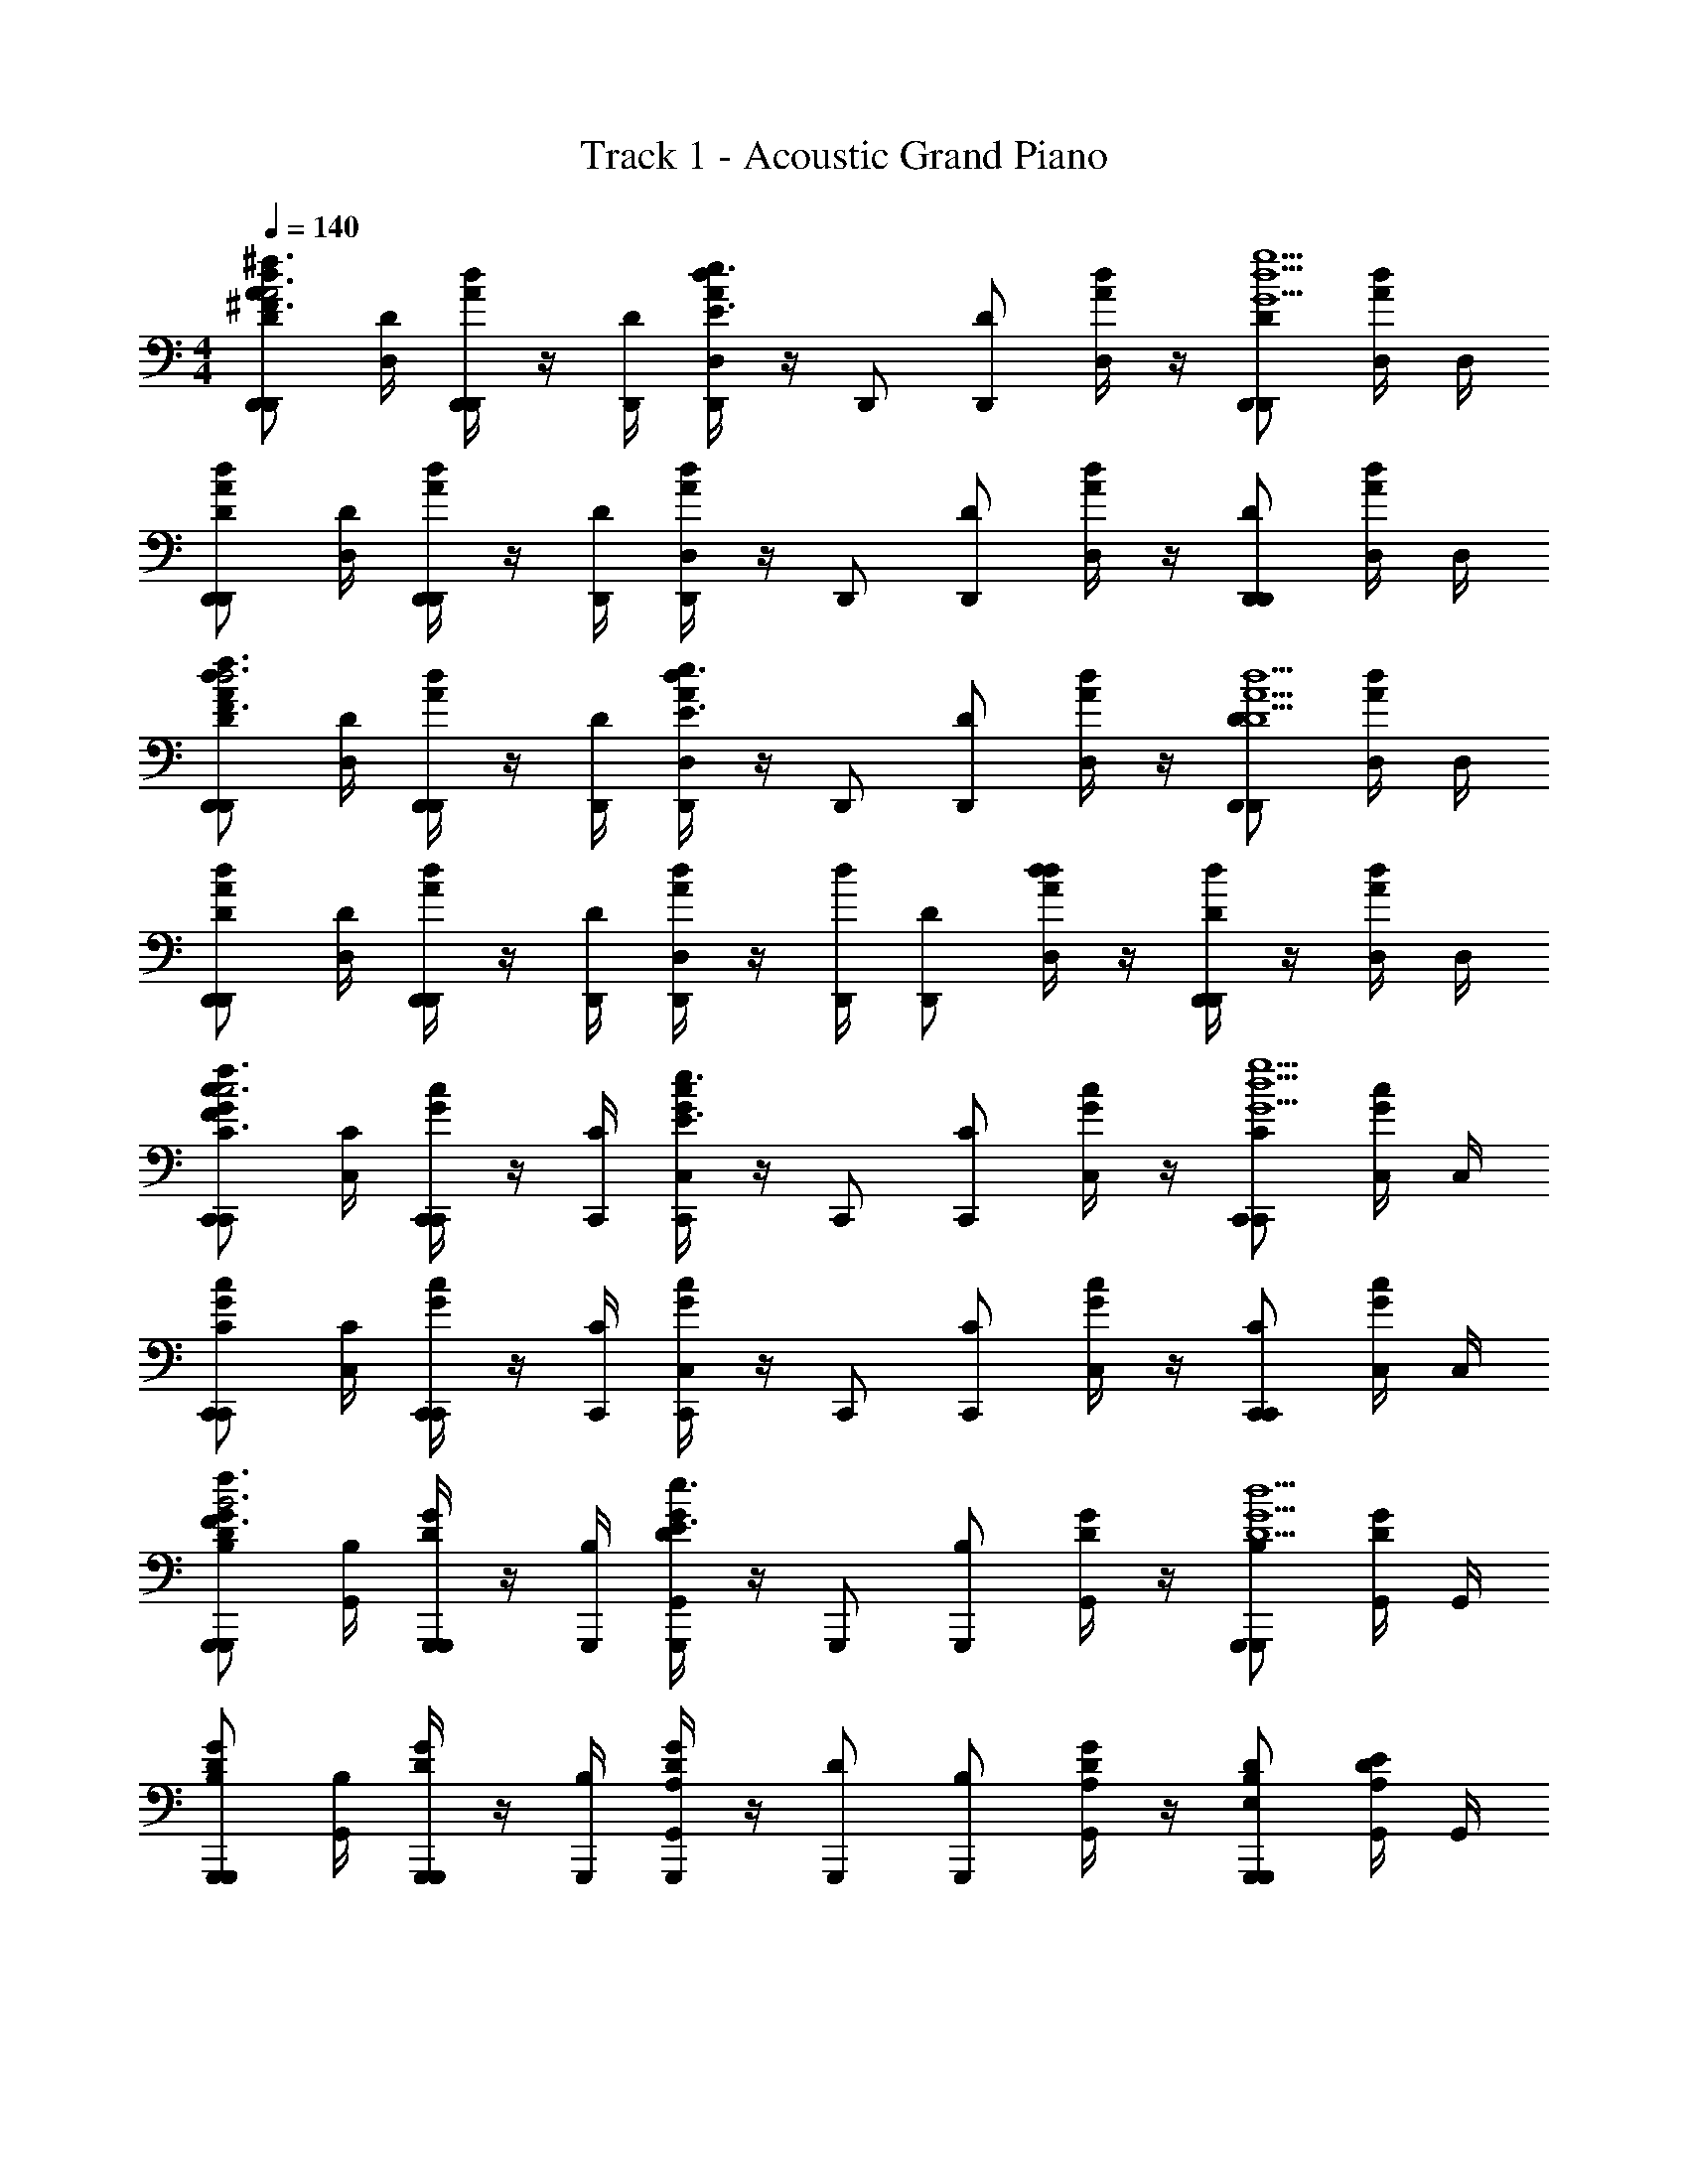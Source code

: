 X: 1
T: Track 1 - Acoustic Grand Piano
Z: ABC Generated by Starbound Composer v0.8.6
L: 1/4
M: 4/4
Q: 1/4=140
K: C
[D,,/D,,/A/d/D/^F3/^f3/A3] [D,/4D/] [D,,/4D,,/A/d/] z/4 [D,,/4D/] [D,/4D,,/d/A/E3/e3/] z/4 [z/4D,,/] [z/4D,,/D/] [D,/4A/d/] z/4 [D,,/D/D,,d5g5G5] [D,/4A/d/] D,/4 
[D,,/D,,/A/d/D/] [D,/4D/] [D,,/4D,,/d/A/] z/4 [D,,/4D/] [D,/4D,,/d/A/] z/4 [z/4D,,/] [z/4D,,/D/] [D,/4d/A/] z/4 [D,,/D/D,,] [D,/4d/A/] D,/4 
[D,,/D,,/A/d/D/F3/f3/d3] [D,/4D/] [D,,/4D,,/A/d/] z/4 [D,,/4D/] [D,/4D,,/A/d/E3/e3/] z/4 [z/4D,,/] [z/4D,,/D/] [D,/4d/A/] z/4 [D,,/D/D,,d5D5A5] [D,/4A/d/] D,/4 
[D,,/D,,/d/A/D/] [D,/4D/] [D,,/4D,,/A/d/] z/4 [D,,/4D/] [D,/4D,,/A/d/] z/4 [d/4D,,/] [z/4D,,/D/] [d/4D,/4d/A/] z/4 [d/4D,,/D/D,,] z/4 [D,/4A/d/] D,/4 
[C,,/C,,/c/G/C/f3/F3/c3] [C,/4C/] [C,,/4C,,/c/G/] z/4 [C,,/4C/] [C,/4C,,/c/G/E3/e3/] z/4 [z/4C,,/] [z/4C,,/C/] [C,/4c/G/] z/4 [C,,/C/C,,g5G5d5] [C,/4G/c/] C,/4 
[C,,/C,,/G/c/C/] [C,/4C/] [C,,/4C,,/c/G/] z/4 [C,,/4C/] [C,/4C,,/G/c/] z/4 [z/4C,,/] [z/4C,,/C/] [C,/4G/c/] z/4 [C,,/C/C,,] [C,/4c/G/] C,/4 
[G,,,/G,,,/D/G/B,/f3/F3/B3] [G,,/4B,/] [G,,,/4G,,,/D/G/] z/4 [G,,,/4B,/] [G,,/4G,,,/D/G/e3/E3/] z/4 [z/4G,,,/] [z/4G,,,/B,/] [G,,/4D/G/] z/4 [G,,,/B,/G,,,d5D5G5] [G,,/4D/G/] G,,/4 
[G,,,/G,,,/D/G/B,/] [G,,/4B,/] [G,,,/4G,,,/D/G/] z/4 [G,,,/4B,/] [G,,/4G,,,/A,/D/G/] z/4 [z/4D/G,,,/] [z/4G,,,/B,/] [G,,/4A,/D/G/] z/4 [D/G,,,/B,/G,,,E,] [G,,/4E/D/A,/] G,,/4 
[D,,/A/D,,/D/A,/D,/F3/f3/A3] [D,/4D,/] [D,,/4D,,/d/A,/D/] z/4 [D,,/4D,/] [D,/4D,,/a/D/A,/e3/E3/] z/4 [z/4D,,/] [z/4D,,/A/D,/] [D,/4A,/D/] z/4 [d/D,,/D,/D,,G5d5g5] [D,/4a/D/A,/] D,/4 
[D,,/A/D,,/A,/D/D,/] [D,/4D,/] [D,,/4D,,/d/A,/D/] z/4 [D,,/4D,/] [D,/4D,,/a/A,/D/] z/4 [z/4D,,/] [z/4D,,/A/D,/] [D,/4A,/D/] z/4 [d/D,,/D,/D,,] [D,/4a/D/A,/] D,/4 
[D,,/A/D,,/A,/D/D,/f3/F3/d3] [D,/4D,/] [D,,/4D,,/d/A,/D/] z/4 [D,,/4D,/] [D,/4D,,/a/A,/D/e3/E3/] z/4 [z/4D,,/] [z/4D,,/A/D,/] [D,/4A,/D/] z/4 [d/D,,/D,/D,,d39/8A5D5] [D,/4a/D/A,/] D,/4 
[D,,/A/D,,/A,/D/D,/] [D,/4D,/] [D,,/4D,,/d/A,/D/] z/4 [D,,/4D,/] [D,/4D,,/a/A,/D/] z/4 [z/4D,,/] [z/4D,,/A/D,/] [D,/4A,/D/] z/4 [d/D,,/D,/D,,] [D,/4a/D/A,/] D,/4 
[C,,/G/C,,/G,/C/C,/f3/F3/c3] [C,/4C,/] [C,,/4C,,/c/G,/C/] z/4 [C,,/4C,/] [C,/4C,,/g/G,/C/e3/E3/] z/4 [z/4C,,/] [z/4C,,/G/C,/] [C,/4G,/C/] z/4 [c/C,,/C,/C,,g5G5d5] [C,/4g/C/G,/] C,/4 
[C,,/G/C,,/G,/C/C,/] [C,/4C,/] [C,,/4C,,/c/G,/C/] z/4 [C,,/4C,/] [C,/4C,,/g/G,/C/] z/4 [z/4C,,/] [z/4C,,/G/C,/] [C,/4G,/C/] z/4 [c/C,,/C,/C,,] [C,/4g/C/G,/] C,/4 
[G,,,/D/G,,,/G,/D/D,/f3/F3/B3] [G,,/4D,/] [G,,,/4G,,,/G/G,/D/] z/4 [G,,,/4D,/] [G,,/4G,,,/d/G,/D/e3/E3/] z/4 [z/4G,,,/] [z/4G,,,/D/D,/] [G,,/4G,/D/] z/4 [G,,,/D,/G,,,Gd5G5D5] [G,,/4G,/D/] G,,/4 
[G,,,/D/G,,,/G,/D/D,/] [G,,/4D,/] [G,,,/4G,,,/G/G,/D/] z/4 [G,,,/4D,/] [G,,/4G,,,/d/D/G,/] G,,/4 [z/4G,,,/] [z/4G,,,/D/D,/] [G,,/4G,/D/] z/4 [G/G,,,/D,/G,,,] [G,,/4d/D/G,/] G,,/4 
[D,,/d/A/D,,/A,/^F,/D,/C3/c3/] [z/4D,,/D,/] [d/A/A,/F,/] D,/4 [D,,/A/d/D,,/A,/F,/D,/D3/d3/] [z/4D,,/D,/] [d/A/A,/F,/] [z/4D,] [D,,/D,,/A,AAdF,A,] [D,,/D,/] 
[^D,,/d/_B/D,,/_B,/G,/^D,/c3/C3/] [z/4D,,/D,/] [B/d/G,/B,/] D,/4 [D,,/B/d/D,,/G,/B,/D,/d3/D3/] [z/4D,,/D,/] [B/d/G,/B,/] [z/4D,] [D,,/D,,/GgBdG,B,] [D,,/D,/] 
[=D,,/d/A/D,,/A,/F,/=D,/F3/f3/] [z/4D,,/D,/] [A/d/F,/A,/] D,/4 [D,,/A/d/D,,/F,/A,/D,/D3/d3/] [z/4D,,/D,/] [A/d/F,/A,/] [z/4D,] [D,,/D,,/A,AAdF,A,] [D,,/D,/] 
[^D,,/d/B/D,,/G,/B,/^D,/c3/C3/] [z/4D,,/D,/] [B/d/B,/G,/] D,/4 [D,,/B/d/D,,/G,/B,/D,/d5/D5/] [z/4D,,/D,/] [B/d/B,/G,/] [z/4D,] [D,,/D,,/BdG,B,] [D,,/D,/] 
[=D,,/d/A/D,,/A,/F,/=D,/C3/c3/] [z/4D,,/D,/] [A/d/A,/F,/] D,/4 [D,,/A/d/D,,/F,/A,/D,/d3/D3/] [z/4D,,/D,/] [A/d/A,/F,/] [z/4D,] [D,,/D,,/AA,AdF,A,] [D,,/D,/] 
[^D,,/d/B/D,,/B,/G,/^D,/c3/C3/] [z/4D,,/D,/] [B/d/B,/G,/] D,/4 [D,,/B/d/D,,/G,/B,/D,/d3/D3/] [z/4D,,/D,/] [B/d/B,/G,/] [z/4D,] [D,,/D,,/gGBdG,B,] [D,,/D,/] 
[=D,,/d/A/D,,/A,/F,/=D,/f3/F3/] [z/4D,,/D,/] [A/d/A,/F,/] D,/4 [D,,/A/d/D,,/F,/A,/D,/a3/A3/] [z/4D,,/D,/] [A/d/A,/F,/] [z/4D,] [D,,/D,,/AA,AdF,A,] [D,,/D,/] 
[^D,,/d/B/D,,/B,/G,/^D,/c3/C3/] [z/4D,,/D,/] [B/d/B,/G,/] D,/4 [D,,/4D,,/B/d/G,/B,/D,/d5/D5/] z/4 [z/4D,,/D,,/] [z/4B/d/D,/G,/B,/] [z/4D,,/] [z/4D,] [z/4D,,/D,,/BdG,B,] [z/4D,/] [D,,/D,,/] 
[=D,,/d/A/D,,/A,/F,/=D,/c3/C3/] [D,/4D,,/] [z/4A/d/A,/F,/] [z/4D,,/] [z/4D,/] [D,/4D,,/A/d/A,/F,/d3/D3/] z/4 [z/4D,,/D,,/] [z/4A/d/A,/F,/] D,/4 D,/4 [D,,/D,,/AA,AdF,A,D,] [D,/4D,,/] D,/4 
[^D,,/d/B/D,,/B,/G,/^D,/c3/C3/] [D,/4D,,/] [z/4B/d/B,/G,/] [z/4D,,/] [z/4D,/] [D,/4D,,/B/d/G,/B,/d3/D3/] z/4 [z/4D,,/D,,/] [z/4B/d/B,/G,/] D,/4 D,/4 [D,,/D,,/gGBdG,B,D,] [D,/4D,,/] D,/4 
[=D,,/d/A/D,,/A,/F,/=D,/f3/F3/] [D,/4D,,/] [z/4A/d/A,/F,/] [z/4D,,/] [z/4D,/] [D,/4D,,/A/d/A,/F,/D3/d3/] z/4 [z/4D,,/D,,/] [z/4A/d/A,/F,/] D,/4 D,/4 [D,,/D,,/AA,AdF,A,D,] [D,/4D,,/] D,/4 
[^D,,/d/B/D,,/B,/G,/^D,/c3/C3/] [D,/4D,,/] [z/4B/d/B,/G,/] [z/4D,,/] [z/4D,/] [D,/4D,,/B/d/B,/G,/D5/d5/] z/4 [z/4D,,/D,,/] [z/4B/d/B,/G,/] D,/4 D,/4 [D,,/D,,/BdG,B,D,] [D,/4D,,/] D,/4 
[=D,,/d/A/D,,/A,/F,/=D,/c3/C3/] [D,/4D,,/] [z/4A/d/A,/F,/] [z/4D,,/] [z/4D,/] [D,/4D,,/A/d/A,/F,/D3/d3/] z/4 [z/4D,,/D,,/] [z/4A/d/A,/F,/] D,/4 D,/4 [D,,/D,,/AA,AdF,A,D,] [D,/4D,,/] D,/4 
[^D,,/d/B/D,,/B,/G,/^D,/c3/C3/] [D,/4D,,/] [z/4B/d/B,/G,/] [z/4D,,/] [z/4D,/] [D,/4D,,/B/d/B,/G,/D3/d3/] z/4 [z/4D,,/D,,/] [z/4B/d/B,/G,/] D,/4 D,/4 [D,,/D,,/gGBdG,B,D,] [D,/4D,,/] D,/4 
[=D,,/d/A/D,,/A,/F,/=D,/f3/F3/] [D,/4D,,/] [z/4A/d/A,/F,/] [z/4D,,/] [z/4D,/] [D,/4D,,/A/d/A,/F,/A3/a3/] z/4 [z/4D,,/D,,/] [z/4A/d/A,/F,/] D,/4 D,/4 [D,,/D,,/AA,AdF,A,D,] [D,/4D,,/] D,/4 
[^D,,/d/B/D,,/B,/G,/^D,/c3/C3/] [D,/4D,,/] [z/4B/d/B,/G,/] [z/4D,,/] [z/4D,,/] [D,/4D,,/B/d/B,/G,/d5/D5/] z/4 [z/4D,,/D,,/] [z/4B/d/G,/B,/] D,/4 D,/4 [D,,/D,,BdG,B,D,] z/ 
[z/4D/G,,,/G,,,3/4=B,G,=D,3/D5d5] [z/4F/] [z/4G/G,,/G,,3/] [G,,,/4A/] [z/4d/G,,,/] [z/4A/] [z/4d/G,,/G,,,D3/G,3/B,3/D,3/] [z/4A/] [z/4G/] [z/4F/G,,,/] [G,,,/4D/G,,/G,,3/] [z/4F/] [z/4G,,,/G/G,,,/B,G,D,] [z/4A/] [G,,,/4G,,/4d/] [G,,/4A/] 
[z/4d/G,,,/G,,,3/4G,B,D,3/] [z/4A/] [z/4G/G,,/G,,3/] [G,,,/4F/] [z/4D/G,,,/A,A] [z/4F/] [z/4G/G,,/G,,,D3/B,3/G,3/D,3/] [z/4A/] [z/4d/dD] [z/4A/G,,,/] [z/4G,,,/d/G,,/G,,3/] [z/4A/] [z/4G/G,,,/^c^CG,B,D,] [z/4F/] [G,,/4G,,,/D/] [G,,/4F/] 
[z/4C/^F,,,/F,,,3/4A,F,^C,3/A,5A5] [z/4E/] [z/4F/^F,,/F,,3/] [F,,,/4A/] [z/4c/F,,,/] [z/4A/] [z/4c/F,,/F,,,C3/A,3/F,3/C,3/] [z/4A/] [z/4F/] [z/4E/F,,,/] [z/4F,,,/C/F,,/F,,3/] [z/4E/] [z/4F/F,,,/F,A,C,] [z/4A/] [F,,/4F,,,/c/] [F,,/4A/] 
[z/4c/F,,,/F,,,3/4F,A,C,3/] [z/4A/] [z/4F/F,,/F,,3/] [F,,,/4E/] [z/4C/F,,,/AA,] [z/4E/] [z/4F/F,,/F,,,F,3/A,3/C3/C,3/] [z/4A/] [z/4c/dD] [z/4A/F,,,/] [z/4F,,,/c/F,,/F,,3/] [z/4A/] [G,,,/4F/F,,,/EeA,F,C,] [z/4E/] [F,,/4F,,,/C/] [F,,/4E/] 
[z/4D/B,,,/B,,,3/4A,F,D,3/F3f3B,,7/] [z/4F/] [z/4G/B,,/] [B,,,/4A/] [z/4d/B,,,/] [z/4A/] [z/4d/B,,/B,,,F,3/A,3/D3/D,3/] [z/4A/] [z/4G/] [z/4F/B,,,/] [z/4B,,,/D/B,,/] [z/4F/] [z/4g/G/G/B,,,/F,A,D,] [z/4A/] [B,,/4B,,,/d/f3/F3/A,,4] [B,,/4F/] 
[z/4C/A,,,/A,,,3/4A,E,C,3/] [z/4E/] [z/4F/A,,/] [A,,,/4A/] [z/4E/e/c/A,,,/] [z/4A/] [z/4c/A,,/A,,,d3/D3/E,3/A,3/C3/C,3/] [z/4A/] [z/4F/] [z/4E/A,,,/] [z/4A,,,/C/A,,/] [z/4E/] [z/4C/c/F/A,,,/E,A,C,] [z/4A/] [A,,/4A,,,/c/G,,9/d5D5] [A,,/4F/] 
[z/4B,/G,,,/G,,,3/4G,B,DB,,3/] [z/4E/] [z/4F/G,,/] [G,,,/4G/] [z/4=B/G,,,/] [z/4G/] [z/4B/G,,/G,,,D3/G,3/B,3/B,,3/] [z/4G/] [z/4F/] [z/4E/G,,,/] [z/4G,,,/B,/G,,/] [z/4E/] [z/4F/G,,,/G,B,B,,] [z/4G/] [G,,/4G,,,/B/] [G,,/4G/] 
[z/4C/A,,,/E,,/A,,,3/4A,E,C] [z/4E/] [z/4A/A,/F/A,,/E,,] [A,,,/4A/] [z/4B,/B/c/A,,,/] [z/4A/] [z/4C/c/c/A,,/E,,/A,,,A,3/E,3/] [z/4A/] [z/4D/d/F/E,,] [z/4E/A,,,/] [z/4C/c/A,,,/C/A,,/] [z/4E/] [z/4D/d/F/A,,,/E,A,E,,] [z/4A/] [A,,/4e/E/A,,,/c/] [A,,/4A/] 
[z/4D/G,,,/G,,,3/4B,F,D,B,,3f4F4] [z/4F/] [z/4G/G,,/] [G,,,/4A/] [z/4d/G,,,/] [z/4A/] [z/4d/G,,/G,,,F,3/D3/B,3/D,3/] [z/4A/] [z/4G/] [z/4F/G,,,/] [z/4G,,,/D/G,,/] [z/4F/] [z/4G/G,,,/F,B,D,B,,] [z/4A/] [G,,/4G,,,/d/] [G,,/4A/] 
[z/4d/G,,,/G,,,3/4fFB,F,D,B,,5/] [z/4A/] [z/4G/G,,/] [G,,,/4F/] [z/4g/G/D/G,,,/] [z/4F/] [z/4G/G,,/aAG,,,D3/B,3/F,3/D,3/] [z/4A/] [z/4d/] [z/4A/G,,,/] [z/4G,,,/d/G,,/dDB,,3/] [z/4A/] [z/4G/G,,,/B,F,DD,] [z/4F/] [G,,/4G,,,/D/e9/E9/] [G,,/4F/] 
[z/4C/F,,,/C,/F,,,3/4F,A,CA,,7/] [z/4E/] [z/4F/F,,/C,] [F,,,/4A/] [z/4c/F,,,/] [z/4A/] [z/4c/F,,/F,,,F,3/A,3/C,3/] [z/4A/] [z/4F/] [z/4E/F,,,/] [z/4F,,,/C/F,,/] [z/4E/] [z/4F/F,,,/F,A,C,] [z/4A/] [F,,/4F,,,/c/A,,/] [F,,/4F/] 
[z/4=C/F,,,/F,,,3/4FfA,F,=C,3/A,,4] [z/4E/] [z/4F/F,,/] [F,,,/4A/] [z/4G/g/=c/F,,,/] [z/4A/] [z/4c/F,,/AaF,,,C,F,3/C3/A,3/] [z/4A/] [z/4F/] [z/4E/F,,,/] [z/4F,,,/C/F,,/dd'C,3/] [z/4E/] [z/4F/F,,,/A,F,] [z/4A/] [F,,/4F,,,/c/e9/e'9/] [F,,/4F/] 
[z/4B,/E,,,/E,,,3/4E,G,B,,G,,4] [z/4E/] [z/4F/E,,/] [E,,,/4G/] [z/4B/E,,,/E,/] [z/4G/] [z/4B/E,,/E,,,B,,G,3/B,3/E3/] [z/4G/] [z/4F/] [z/4E/E,,,/] [z/4E,,,/B,/E,,/B,,3/] [z/4E/] [z/4F/E,,,/G,E,B,] [z/4G/] [E,,/4E,,,/B/] [E,,/4E/] 
[z/4_B,/_B,,,/B,,,3/4d2d'2B,2E,2D,2_B,,2] [z/4E/] [z/4F/B,,/] [B,,,/4G/] [z/4_B/B,,,/] [z/4G/] [z/4B/B,,/B,,,] [z/4E/] [z/4A,/A,,,/^c'2^c2A,2E,2F,2^C,2A,,2] [z/4^C/] [z/4A,,,/D/A,,/] [z/4E/] [z/4A/A,,,/] [z/4E/] [A,,/4A,,,/A/] [A,,/4E/] 
[z/4D,/=D,,/D,,3/4d6d'6A,8F,8A,,8D,8] [z/4F,/] [z/4G,/D,/] [D,,/4A,/] [z/4D/D,,/] [z/4E/] [z/4F/D,/D,,] [z/4E/] [z/4D/] [z/4A,/D,,/] [z/4D,,/G,/D,/] [z/4F,/] [z/4D,/D,,/] [z/4F,/] [D,/4D,,/G,/] [D,/4A,/] 
[z/4D/D,,/D,,3/4] [z/4E/] [z/4F/D,/] [D,,/4E/D,,/] [z/4D/] [z/4A,/] [z/4G,/D,/D,,/D,,] [z/4F,/] [z/4D,/] [z/4F,/D,,/] [z/4D,,/G,/D,/] [z/4A,/] [z/4D/D,,/] [z/4A,/] [D,/4D,,/E/] [D,/4D17/4] 
[D,,/D,,3/4F,3/4A,3/4D,3/4f5/F5/A4F4] [z/4D,/] [F,/4D,/4D,,/D,,/] z/4 D,/4 [D,,/D,/D,,/A,/F,/D,/] [D,,/D,,3/4D,3/4] [z/4E/e/D,/] [D,/4D,,/D,,/] [z/4d/D/] D,/4 [D,,/D,/D,,/F,/A,/D,/A,9/A9/] 
[F,,,/F,,,3/4A,3/4F,3/4C,3/4F4C4A4] [z/4F,,/] [F,/4C,/4F,,,/F,,,/] z/4 C,/4 [F,,,/F,,,/F,,/A,/F,/C,/] [F,,,/F,,,3/4C,3/4] [z/4F,,/] [C,/4F,,,/F,,,/] z/4 C,/4 [F,,,/F,,/F,,,/A,/F,/C,/] 
[G,,,/G,,,3/4G,3/4=B,3/4D,3/4B,5/=B5/B,4D4G4] [z/4G,,/] [G,/4D,/4G,,,/G,,,/] z/4 D,/4 [G,,,/G,,,/G,,/G,/B,/D,/] [G,,,/G,,,3/4D,3/4] [z/4A,/A/G,,/] [D,/4G,,,/G,,,/] [z/4G/G,/] D,/4 [G,,,/G,,/G,,,/G,/B,/D,/A,9/A9/] 
[A,,,/A,,,3/4A,3/4C3/4E,3/4C3/E3/A3/] [z/4A,,/] [A,/4E,/4A,,,/A,,,/] z/4 E,/4 [A,,,/A,/A/A,,/A,,,/A,/C/E,/] [B,/B/A,,,/A,,,3/4E,3/4] [z/4C/c/A,,/] [E,/4A,,,/A,,,/] [z/4D/d/] E,/4 [B,,,/E/e/B,,/B,,,/C/A,/E,/] 
[=B,,,/B,,,3/4D3/4B,3/4F,3/4d5/D5/B4F4D4] [z/4=B,,/] [B,/4F,/4B,,,/B,,,/] z/4 F,/4 [B,,,/B,,/B,,,/D/B,/F,/] [B,,,/B,,,3/4F,3/4] [z/4e/E/B,,/] [F,/4B,,,/B,,,/] [z/4f/F/] F,/4 [G/g/B,,,/B,,,/B,,/D/B,/F,/] 
[F,,,/F,,,3/4A,3/4C3/4E,3/4F3f3A4C4F4] [z/4F,,/] [A,/4E,/4F,,,/F,,,/] z/4 E,/4 [F,,,/F,,/F,,,/A,/C/E,/] [F,,,/F,,,3/4E,3/4] [z/4F,,/] [E,/4F,,,/F,,,/] [z/4D/d/] E,/4 [F,,,/F,,/F,,,/A,/C/E,/a3A3] 
[G,,,/G,,,3/4G,3/4B,3/4D,3/4B,4D4G4] [z/4G,,/] [G,/4D,/4G,,,/G,,,/] z/4 D,/4 [G,,,/G,,,/G,,/G,/B,/D,/] [G,,,/G,,,3/4D,3/4] [z/4G/g/G,,/] [D,/4G,,,/G,,,/] [z/4f/F/] D,/4 [G,,,/G,,,/G,,/G,/B,/D,/Gg] 
[z/4A/C/E/A,,,/A,,,3/4C3/4A,3/4E,3/4] [z/4B,/] [z/4F/f/C/A,,/] [A,/4E,/4A,,,/D/A,,,/] [z/4e/E/B,/] [E,/4C/] [z/4A,,,/D/A,,/A,,,/C/A,/E,/d3/D3/] [z/4E/] [z/4C/A,,,/A,,,3/4E,3/4] [z/4D/] [z/4E/A,,/] [E,/4A,,,/F/A,,,/] [z/4E/eE] [E,/4F/] [z/4A,,,/G/A,,/A,,,/C/A,/E,/] A/4 
[D,,/D,,3/4F,3/4A,3/4D,3/4f5/F5/D4F4A4] [z/4D,/] [F,/4D,/4D,,/D,,/] z/4 D,/4 [D,,/D,/D,,/A,/F,/D,/] [D,,/D,,3/4D,3/4] [z/4e/E/D,/] [D,/4D,,/D,,/] [z/4d/D/] D,/4 [D,,/D,/D,,/F,/A,/D,/A,9/A9/] 
[F,,,/F,,,3/4A,3/4F,3/4C,3/4F4C4A4] [z/4F,,/] [F,/4C,/4F,,,/F,,,/] z/4 C,/4 [F,,,/F,,/F,,,/F,/A,/C,/] [F,,,/F,,,3/4C,3/4] [z/4F,,/] [C,/4F,,,/F,,,/] z/4 C,/4 [F,,,/F,,/F,,,/A,/F,/C,/] 
[G,,,/G,,,3/4G,3/4B,3/4D,3/4B5/B,5/B,4G4D4] [z/4G,,/] [G,/4D,/4G,,,/G,,,/] z/4 D,/4 [G,,,/G,,/G,,,/B,/G,/D,/] [G,,,/G,,,3/4D,3/4] [z/4A/A,/G,,/] [D,/4G,,,/G,,,/] [z/4G/G,/] D,/4 [G,,,/G,,/G,,,/G,/B,/D,/A,9/A9/] 
[A,,,/A,,,3/4A,3/4C3/4E,3/4E3/A3/C3/] [z/4A,,/] [A,/4E,/4A,,,/A,,,/] z/4 E,/4 [A,,,/A/A,/A,,/A,,,/C/A,/E,/] [B,/B/A,,,/A,,,3/4E,3/4] [z/4C/c/A,,/] [E,/4A,,,/A,,,/] [z/4D/d/] E,/4 [_B,,,/E/e/_B,,/B,,,/A,/C/E,/] 
[=B,,,/B,,,3/4D3/4B,3/4F,3/4d5/D5/D4B4F4] [z/4=B,,/] [B,/4F,/4B,,,/B,,,/] z/4 F,/4 [B,,,/B,,/B,,,/B,/D/F,/] [B,,,/B,,,3/4F,3/4] [z/4e/E/B,,/] [F,/4B,,,/B,,,/] [z/4f/F/] F,/4 [g/G/B,,,/B,,/B,,,/D/B,/F,/] 
[F,,,/F,,,3/4A,3/4C3/4E,3/4f3F3A4F4C4] [z/4F,,/] [A,/4E,/4F,,,/F,,,/] z/4 E,/4 [F,,,/F,,/F,,,/C/A,/E,/] [F,,,/F,,,3/4E,3/4] [z/4F,,/] [E,/4F,,,/F,,,/] [z/4d/D/] E,/4 [F,,,/F,,/F,,,/A,/C/E,/A3a3] 
[G,,,/G,,,3/4G,3/4B,3/4D,3/4G4D4B,4] [z/4G,,/] [G,/4D,/4G,,,/G,,,/] z/4 D,/4 [G,,,/G,,/G,,,/G,/B,/D,/] [G,,,/G,,,3/4D,3/4] [z/4g/G/G,,/] [D,/4G,,,/G,,,/] [z/4f/F/] D,/4 [G,,,/G,,,/G,,/B,/G,/D,/gG] 
[A,,,/A,,,3/4C3/4A,3/4E,3/4E7/A7/C7/] [z/4f/F/A,,/] [A,/4E,/4A,,,/A,,,/] [z/4e/E/] E,/4 [A,,,/A,,/A,,,/A,/C/E,/d3/D3/] [A,,,/A,,,3/4E,3/4] [z/4A,,/] [E,/4A,,,/A,,,/] [E/e/A,/C/E,/] [A,,,/A,,/A,,,/E,/] 
[D,/D,,/D,,3/4F,3/4A,D,] [z/4D,,/] [D,/4F,/4D,,3/4] z/4 D,,/4 [_B,,,/4_B,,/4B,,,/G,3/4D,] B,,/4 [z/4B,,,/] [G,/4B,,,/B,,/] z/4 B,,,/4 [E,/E,,/G,3/4E,,D,] [z/4E,,/] G,/4 
[D,,/D,/D,,3/4F,3/4A,D,] [z/4D,,/] [D,/4F,/4D,,3/4] z/4 D,,/4 [B,,/4B,,,/4B,,,/G,3/4D,] B,,/4 [z/4B,,,/] [G,/4B,,,/B,,/] z/4 [B,,,/4G,/4] [=C,/C,,/G,3/4C,,D,] [z/4C,,/] G,/4 
[D,/D,,/D,,3/4F,3/4A,D,] [z/4D,,/] [D,/4F,/4D,,3/4] z/4 D,,/4 [B,,/4B,,,/4B,,,/G,3/4D,] B,,/4 [z/4B,,,/] [G,/4B,,,/B,,/] z/4 B,,,/4 [E,/E,,/G,3/4D,3/4E,,] [z/4E,,/] G,/4 
[D,,/D,/D,,3/4F,3/4A,D,] [z/4D,,/] [D,/4F,/4D,,3/4] z/4 D,,/4 [B,,,/4B,,/4B,,,/G,3/4D,] B,,/4 [z/4B,,,/] [G,/4B,,,/B,,/] z/4 B,,,/4 [C,/C,,/G,3/4C,,D,] [z/4C,,/] G,/4 
[D,/D,,/D,,3/4F,3/4A,D,] [z/4D,,/] [D,/4F,/4D,,3/4] z/4 D,,/4 [B,,/4B,,,/4B,,,/G,3/4D,] B,,/4 [z/4B,,,/] [G,/4B,,,/B,,/] z/4 B,,,/4 [E,,/E,/G,3/4E,,D,] [z/4E,,/] G,/4 
[D,/D,,/D,,3/4F,3/4A,D,] [z/4D,,/] [D,/4F,/4D,,3/4] z/4 D,,/4 [B,,/4B,,,/4B,,,/G,3/4D,] B,,/4 [z/4B,,,/] [G,/4B,,,/B,,/] z/4 B,,,/4 [C,/C,,/G,3/4C,,D,] [z/4C,,/] G,/4 
[D,/D,,/D,,3/4F,3/4A,D,] [z/4D,,/] [D,/4F,/4D,,3/4] z/4 D,,/4 [B,,/4B,,,/4B,,,/G,3/4D,] B,,/4 [z/4B,,,/] [G,/4B,,,/B,,/] z/4 B,,,/4 [E,,/E,/G,3/4E,,D,] [z/4E,,/] G,/4 
[D,/D,,/D,,3/4F,3/4A,D,] [z/4D,,/] [D,/4F,/4D,,3/4] z/4 D,,/4 [B,,/4B,,,/4B,,,/G,3/4D,] B,,/4 [z/4B,,,/] [G,/4B,,,/B,,/] z/4 B,,,/4 [C,/C,,/C,,G,D,] C,,/ 
